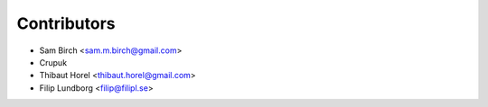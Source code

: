 Contributors
------------

* Sam Birch <sam.m.birch@gmail.com>
* Crupuk
* Thibaut Horel <thibaut.horel@gmail.com>
* Filip Lundborg <filip@filipl.se>

